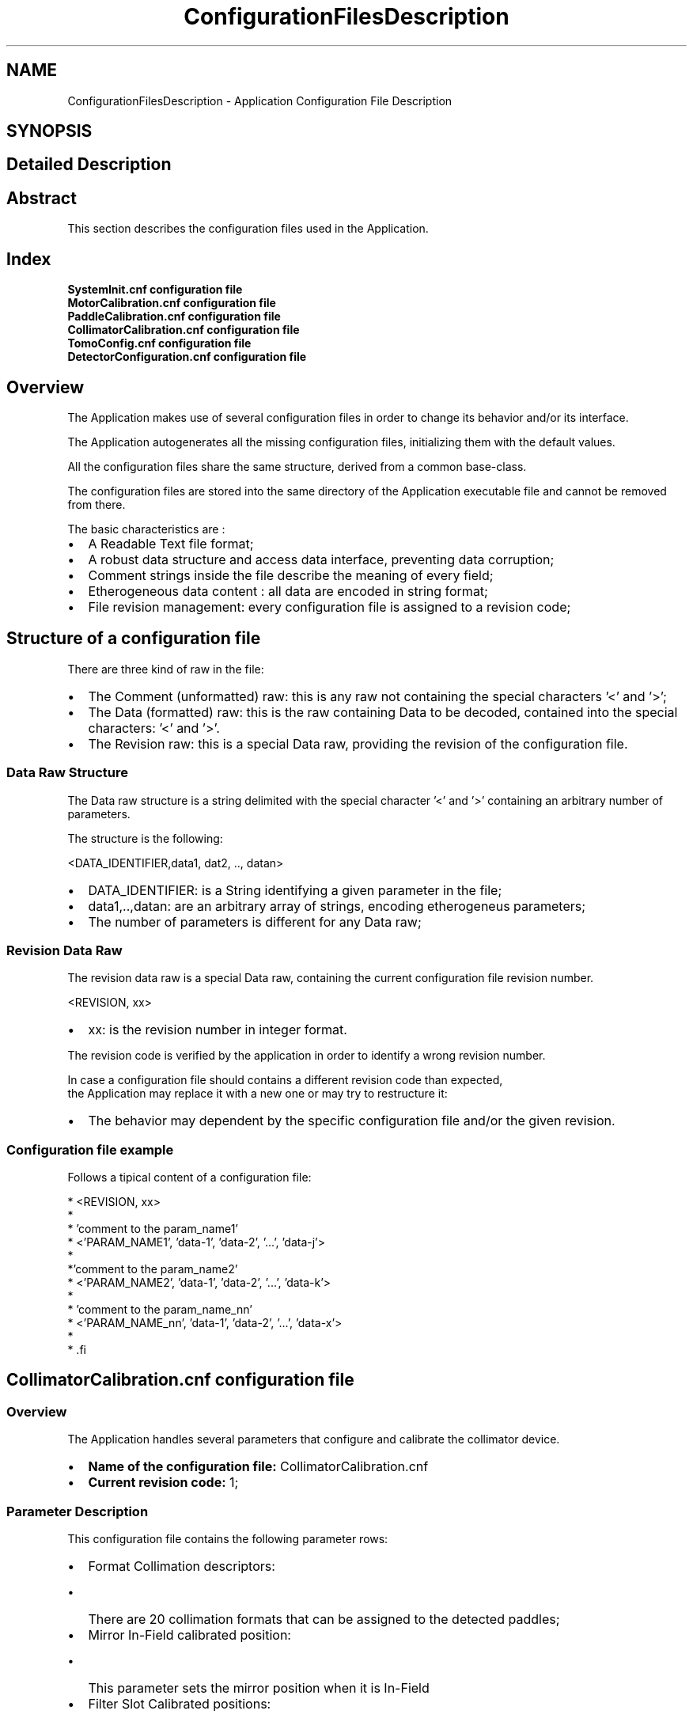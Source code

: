 .TH "ConfigurationFilesDescription" 3 "MCPU" \" -*- nroff -*-
.ad l
.nh
.SH NAME
ConfigurationFilesDescription \- Application Configuration File Description
.SH SYNOPSIS
.br
.PP
.SH "Detailed Description"
.PP 

.SH "Abstract"
.PP
This section describes the configuration files used in the Application\&.
.SH "Index"
.PP
\fBSystemInit\&.cnf configuration file\fP 
.br
 \fBMotorCalibration\&.cnf configuration file\fP 
.br
 \fBPaddleCalibration\&.cnf configuration file\fP 
.br
 \fBCollimatorCalibration\&.cnf configuration file\fP 
.br
 \fBTomoConfig\&.cnf configuration file\fP 
.br
 \fBDetectorConfiguration\&.cnf configuration file\fP 
.br
.SH "Overview"
.PP
The Application makes use of several configuration files in order to change its behavior and/or its interface\&.

.PP
The Application autogenerates all the missing configuration files, initializing them with the default values\&.

.PP
All the configuration files share the same structure, derived from a common base-class\&.

.PP
The configuration files are stored into the same directory of the Application executable file and cannot be removed from there\&.

.PP
The basic characteristics are :

.PP
.IP "\(bu" 2
A Readable Text file format;
.IP "\(bu" 2
A robust data structure and access data interface, preventing data corruption;
.IP "\(bu" 2
Comment strings inside the file describe the meaning of every field;
.IP "\(bu" 2
Etherogeneous data content : all data are encoded in string format;
.IP "\(bu" 2
File revision management: every configuration file is assigned to a revision code;
.PP
.SH "Structure of a configuration file"
.PP
There are three kind of raw in the file:
.IP "\(bu" 2
The Comment (unformatted) raw: this is any raw not containing the special characters '<' and '>';
.IP "\(bu" 2
The Data (formatted) raw: this is the raw containing Data to be decoded, contained into the special characters: '<' and '>'\&.
.IP "\(bu" 2
The Revision raw: this is a special Data raw, providing the revision of the configuration file\&.
.PP
.SS "Data Raw Structure"
The Data raw structure is a string delimited with the special character '<' and '>' containing an arbitrary number of parameters\&.

.PP
The structure is the following:

.PP
<DATA_IDENTIFIER,data1, dat2, \&.\&., datan>
.IP "\(bu" 2
DATA_IDENTIFIER: is a String identifying a given parameter in the file;
.IP "\(bu" 2
data1,\&.\&.,datan: are an arbitrary array of strings, encoding etherogeneus parameters;
.IP "\(bu" 2
The number of parameters is different for any Data raw;
.PP
.SS "Revision Data Raw"
The revision data raw is a special Data raw, containing the current configuration file revision number\&.

.PP
<REVISION, xx>
.br
.IP "\(bu" 2
xx: is the revision number in integer format\&.
.PP

.PP
The revision code is verified by the application in order to identify a wrong revision number\&.

.PP
In case a configuration file should contains a different revision code than expected, 
.br
 the Application may replace it with a new one or may try to restructure it:
.IP "\(bu" 2
The behavior may dependent by the specific configuration file and/or the given revision\&.
.PP
.SS "Configuration file example"
Follows a tipical content of a configuration file:

.PP
.PP
.nf
* <REVISION, xx>
* 
* 'comment to the param_name1'
* <'PARAM_NAME1', 'data-1', 'data-2', '\&.\&.\&.', 'data-j'>
*
*'comment to the param_name2'
* <'PARAM_NAME2', 'data-1', 'data-2', '\&.\&.\&.', 'data-k'>
*
* 'comment to the param_name_nn'
* <'PARAM_NAME_nn', 'data-1', 'data-2', '\&.\&.\&.', 'data-x'>
* 
* .fi
.PP

.PP
.SH "CollimatorCalibration\&.cnf configuration file"
.PP
.SS "Overview"
The Application handles several parameters that configure and calibrate the collimator device\&.

.PP
.IP "\(bu" 2
\fBName of the configuration file:\fP CollimatorCalibration\&.cnf
.IP "\(bu" 2
\fBCurrent revision code:\fP 1;
.PP
.SS "Parameter Description"
This configuration file contains the following parameter rows:
.IP "\(bu" 2
Format Collimation descriptors:
.IP "  \(bu" 4
There are 20 collimation formats that can be assigned to the detected paddles;
.PP

.IP "\(bu" 2
Mirror In-Field calibrated position:
.IP "  \(bu" 4
This parameter sets the mirror position when it is In-Field
.PP

.IP "\(bu" 2
Filter Slot Calibrated positions:
.IP "  \(bu" 4
There are 5 possible selectable filter slot;
.IP "  \(bu" 4
Every slot is assigned to a calibrated position;
.PP

.IP "\(bu" 2
Filter Material assignement:
.IP "  \(bu" 4
There are 6 possible materials that can be selected:
.IP "    \(bu" 6
Ag;
.IP "    \(bu" 6
Rh;
.IP "    \(bu" 6
Al;
.IP "    \(bu" 6
Cu;
.IP "    \(bu" 6
Mo;
.IP "    \(bu" 6
Lead;
.PP

.IP "  \(bu" 4
Every material can be assigned to a given filter slot
.PP

.PP
.SS "Format Collimation Slot 0 Row"
This parameter describes the format collimation slot 0\&.

.PP
< COLLI_STANDARD_FORMAT_0, Front,Back,Left,Right,Trap >

.PP
Param   Type   Default   Range   Descrption    Front   Word   0   -   Position of the front blade    Back   Word   0   -   Position of the back blade    Left   Word   0   -   Position of the left blade    Right   Word   0   -   Position of the right blade    Trap   Word   0   -   Position of the trap blade   

.PP

.br
.SS "Format Collimation Slot 2 Row"
This parameter describes the format collimation slot 2\&.

.PP
< COLLI_STANDARD_FORMAT_2, Front,Back,Left,Right,Trap >

.PP
Param   Type   Default   Range   Descrption    Front   Word   0   -   Position of the front blade    Back   Word   0   -   Position of the back blade    Left   Word   0   -   Position of the left blade    Right   Word   0   -   Position of the right blade    Trap   Word   0   -   Position of the trap blade   

.PP

.br

.PP

.br

.PP

.br

.PP

.br

.PP

.br

.PP

.br

.PP

.br

.PP

.br

.PP

.br

.PP

.br

.PP

.br

.PP

.br

.PP

.br

.PP

.br

.PP

.br

.PP

.br

.PP

.br

.PP

.br
.SS "Filter Slot Calibration Row"
This parameter sets the position of every Filter selectable slot\&.

.PP
< FILTER_POSITION, Slot0,Slot1,Slot2,Slot3,Slot4 >

.PP
Param   Type   Default   Range   Descrption    Slot0   Word   0   -   Position of the slot 0    Slot1   Word   0   -   Position of the slot 1    Slot2   Word   0   -   Position of the slot 2    Slot3   Word   0   -   Position of the slot 3    Slot4   Word   0   -   Position of the slot 4   
.SS "Filter Material Assignement Row"
This parameter sets the slot of a given material\&.

.PP
< FILTER_CONFIG, SlotRh,SlotAg,SlotAl,SlotCu,SlotMo,SlotLd >

.PP
Param   Type   Default   Range   Descrption    SlotRh   Byte   0   -   Filter Slot assigned to Rh    SlotAg   Byte   1   -   Filter Slot assigned to Ag    SlotAl   Byte   2   -   Filter Slot assigned to Al    SlotCu   Byte   3   -   Filter Slot assigned to Cu    SlotMo   Byte   3   -   Filter Slot assigned to Mo    SlotLd   Byte   4   -   Filter Slot assigned to Ld   

.PP
.SH "DetectorConfiguration\&.cnf configuration file"
.PP
.SS "Overview"
The Application handles different Detector types\&.

.PP
Every Detector has its own behavior in term of timing and limitations\&.

.PP
This configuration file sets all the relevant parameters for every Detector handled by the Application\&.

.PP
.IP "\(bu" 2
\fBName of the configuration file:\fP DetecorConfiguration\&.cnf
.IP "\(bu" 2
\fBCurrent revision code:\fP 1;
.PP
.SS "Parameter Description"
This configuration file contains the following parameter rows:
.IP "\(bu" 2
GENERIC Detector Descriptor;
.IP "\(bu" 2
LMAM2V2 Detector descriptor;
.IP "\(bu" 2
FDIV2 Detector descriptor;
.IP "\(bu" 2
DRTECH Detector descriptor;
.IP "\(bu" 2
VAREX Detector descriptor;
.PP
.SS "Generic Detector Descriptor Parameters Row"
This parameter sets the Generic Detector Descriptor parameters\&.

.PP
< GENERIC, PreToPulseTmo,PlsTmo,PreTmo,Tomo1Tmo,Tomo2Tmo,Tomo3Tmo,Tomo4Tmo,Tomo5Tmo,Tomo6Tmo,TomoMaxFps >

.PP
Param   Type   Default   Range   Descrption    PreToPulseTmo   Integer   5000   -   Time in ms from the Pre pulse to the Pulse    PlsTmo   Integer   5000   -   Integration Time in ms of a 2D pulse    PreTmo   Integer   1000   -   Integration Time in ms of a 2D pre-pulse    Tomo1Tmo   Integer   500   -   Integration Time in ms of a Tomo 1 FPS    Tomo2Tmo   Integer   250   -   Integration Time in ms of a Tomo 2 FPS    Tomo3Tmo   Integer   200   -   Integration Time in ms of a Tomo 3 FPS    Tomo4Tmo   Integer   120   -   Integration Time in ms of a Tomo 4 FPS    Tomo5Tmo   Integer   80   -   Integration Time in ms of a Tomo 5 FPS    Tomo6Tmo   Integer   33   -   Integration Time in ms of a Tomo 6 FPS    TomoMaxFps   Integer   4   1:6   Max FPS of the detector   
.SS "LMAM2V2 Detector Descriptor Parameters Row"
This parameter sets the LMAM2V2 Detector Descriptor parameters\&.

.PP
< LMAM2V2, PreToPulseTmo,PlsTmo,PreTmo,Tomo1Tmo,Tomo2Tmo,Tomo3Tmo,Tomo4Tmo,Tomo5Tmo,Tomo6Tmo,TomoMaxFps >

.PP
Param   Type   Default   Range   Descrption    PreToPulseTmo   Integer   5000   -   Time in ms from the Pre pulse to the Pulse    PlsTmo   Integer   5000   -   Integration Time in ms of a 2D pulse    PreTmo   Integer   1000   -   Integration Time in ms of a 2D pre-pulse    Tomo1Tmo   Integer   500   -   Integration Time in ms of a Tomo 1 FPS    Tomo2Tmo   Integer   250   -   Integration Time in ms of a Tomo 2 FPS    Tomo3Tmo   Integer   200   -   Integration Time in ms of a Tomo 3 FPS    Tomo4Tmo   Integer   120   -   Integration Time in ms of a Tomo 4 FPS    Tomo5Tmo   Integer   80   -   Integration Time in ms of a Tomo 5 FPS    Tomo6Tmo   Integer   33   -   Integration Time in ms of a Tomo 6 FPS    TomoMaxFps   Integer   4   1:6   Max FPS of the detector   
.SS "FDIV2 Detector Descriptor Parameters Row"
This parameter sets the FDIV2 Detector Descriptor parameters\&.

.PP
< FDIV2, PreToPulseTmo,PlsTmo,PreTmo,Tomo1Tmo,Tomo2Tmo,Tomo3Tmo,Tomo4Tmo,Tomo5Tmo,Tomo6Tmo,TomoMaxFps >

.PP
Param   Type   Default   Range   Descrption    PreToPulseTmo   Integer   5000   -   Time in ms from the Pre pulse to the Pulse    PlsTmo   Integer   5000   -   Integration Time in ms of a 2D pulse    PreTmo   Integer   1000   -   Integration Time in ms of a 2D pre-pulse    Tomo1Tmo   Integer   500   -   Integration Time in ms of a Tomo 1 FPS    Tomo2Tmo   Integer   250   -   Integration Time in ms of a Tomo 2 FPS    Tomo3Tmo   Integer   200   -   Integration Time in ms of a Tomo 3 FPS    Tomo4Tmo   Integer   120   -   Integration Time in ms of a Tomo 4 FPS    Tomo5Tmo   Integer   80   -   Integration Time in ms of a Tomo 5 FPS    Tomo6Tmo   Integer   33   -   Integration Time in ms of a Tomo 6 FPS    TomoMaxFps   Integer   4   1:6   Max FPS of the detector   
.SS "VAREX Detector Descriptor Parameters Row"
This parameter sets the VAREX Detector Descriptor parameters\&.

.PP
< VAREX, PreToPulseTmo,PlsTmo,PreTmo,Tomo1Tmo,Tomo2Tmo,Tomo3Tmo,Tomo4Tmo,Tomo5Tmo,Tomo6Tmo,TomoMaxFps >

.PP
Param   Type   Default   Range   Descrption    PreToPulseTmo   Integer   5000   -   Time in ms from the Pre pulse to the Pulse    PlsTmo   Integer   5000   -   Integration Time in ms of a 2D pulse    PreTmo   Integer   1000   -   Integration Time in ms of a 2D pre-pulse    Tomo1Tmo   Integer   500   -   Integration Time in ms of a Tomo 1 FPS    Tomo2Tmo   Integer   250   -   Integration Time in ms of a Tomo 2 FPS    Tomo3Tmo   Integer   200   -   Integration Time in ms of a Tomo 3 FPS    Tomo4Tmo   Integer   120   -   Integration Time in ms of a Tomo 4 FPS    Tomo5Tmo   Integer   80   -   Integration Time in ms of a Tomo 5 FPS    Tomo6Tmo   Integer   33   -   Integration Time in ms of a Tomo 6 FPS    TomoMaxFps   Integer   4   1:6   Max FPS of the detector   
.SS "DRTECH Detector Descriptor Parameters Row"
This parameter sets the DRTECH Detector Descriptor parameters\&.

.PP
< DRTECH, PreToPulseTmo,PlsTmo,PreTmo,Tomo1Tmo,Tomo2Tmo,Tomo3Tmo,Tomo4Tmo,Tomo5Tmo,Tomo6Tmo,TomoMaxFps >

.PP
Param   Type   Default   Range   Descrption    PreToPulseTmo   Integer   5000   -   Time in ms from the Pre pulse to the Pulse    PlsTmo   Integer   5000   -   Integration Time in ms of a 2D pulse    PreTmo   Integer   1000   -   Integration Time in ms of a 2D pre-pulse    Tomo1Tmo   Integer   500   -   Integration Time in ms of a Tomo 1 FPS    Tomo2Tmo   Integer   250   -   Integration Time in ms of a Tomo 2 FPS    Tomo3Tmo   Integer   200   -   Integration Time in ms of a Tomo 3 FPS    Tomo4Tmo   Integer   120   -   Integration Time in ms of a Tomo 4 FPS    Tomo5Tmo   Integer   80   -   Integration Time in ms of a Tomo 5 FPS    Tomo6Tmo   Integer   33   -   Integration Time in ms of a Tomo 6 FPS    TomoMaxFps   Integer   4   1:6   Max FPS of the detector   

.PP
.SH "MotorCalibration\&.cnf configuration file"
.PP
.SS "Overview"
This configuration file handles the parameters tuning the motorization behaviors\&.

.PP
.IP "\(bu" 2
\fBName of the configuration file:\fP MotorCalibration\&.cnf
.IP "\(bu" 2
\fBCurrent revision code:\fP 1;
.PP
.SS "Parameter Description"
This configuration file contains the following parameters:
.IP "\(bu" 2
Obstacle Parameters: setting of the sensitivity of the obstacle detection board (pcb326)
.IP "\(bu" 2
Body Motor Parameters: the parameters controlling the Body motor activation;
.IP "\(bu" 2
Arm Motor Parameters: the parameters controlling the C-ARM motor activation;
.IP "\(bu" 2
Vertical Motor Parameters: the parameters controlling the Vertical motor activation;
.IP "\(bu" 2
Tilt Motor Parameters: the parameters controlling the Tilt motor activation;
.IP "\(bu" 2
Slide Motor Parameters: the parameters controlling the Slide motor activation;
.PP
.SS "Obstacle Parameters Row"
This parameter row set the behavior of the Obstacle Detection board, \fBPCB326\fP\&.

.PP
< OBSTACLE_CALIBRATION, Gain, Sensitivity, RecalibrationTime, EnableMask, Th1, Th2, Th3, Th4,Th5,Th6,Th7,Th8 >

.PP
Param   Type   Default   Range   Descrption    Gain   Byte   0   0:3   This is the master Gain: 0 = minimum sensitivity    Sensitivity   Byte   3   0:7   This is the sensor's gain: 0 = max sensitivity    RecalibrationTime   Byte   0   0:15   This is the recalibration time: 0 = frequent recalibration    EnableMask   Byte   0x3   0:0xFF   This is a bit-field where every bit enables/disables a sensor input channel of the pcb326    Th1   Byte   64   1:127   This is the detection threshold of sensor channel-1: 1 = most sensitive    Th2   Byte   64   1:127   This is the detection threshold of sensor channel-2: 1 = most sensitive    \&.\&.   \&.\&.   \&.\&.   \&.\&.   \&.\&.    Th8   Byte   64   1:127   This is the detection threshold of sensor channel-8: 1 = most sensitive   
.SS "Body Motor Parameters Row"
This parameter row set the behavior of the Body motor activation\&.

.PP
< BODY_CALIBRATION, ExternalSensorCalibration, CurrentPosition, AutoSpeed, AutoAcc, AutoDec,ManualSpeed, ManualAcc, ManualDec,ZeroSettingSpeed,ZeroSettingAcc,>

.PP
Param   Type   Default   Range   Descrption    ExternalSensorCalibration   Variant   'UNDEF'   'INTERNAL'/'UNDEF'/32-bit   See table below    CurrentPosition   32 bit Integer   'UNDEF'   0:0xFFFFFFFF   This is the last motor valid position in 0\&.1 degree/units    AutoSpeed   16 bit Integer   50   0:0xFFFF   Speed in 0\&.1 degree / seconds of the motor rotation when in auto mode    AutoAcc   16 bit Integer   20   0:0xFFFF   Aceleration in 0\&.1 degree / seconds^2 of the motor rotation when in auto mode    AutoDec   16 bit Integer   20   0:0xFFFF   Deceleration in 0\&.1 degree / seconds^2 of the motor rotation when in auto mode    ManualSpeed   16 bit Integer   50   0:0xFFFF   Speed in 0\&.1 degree / seconds of the motor rotation when in manual mode    ManaulAcc   16 bit Integer   20   0:0xFFFF   Aceleration in 0\&.1 degree / seconds^2 of the motor rotation when in manual mode    ManualDec   16 bit Integer   100   0:0xFFFF   Deceleration in 0\&.1 degree / seconds^2 of the motor rotation when in manual mode    ZeroSettingSpeed   16 bit Integer   50   0:0xFFFF   Speed in 0\&.1 degree / seconds of the motor rotation when in zero setting mode    ZeroSettingAcc   16 bit Integer   10   0:0xFFFF   Aceleration in 0\&.1 degree / seconds^2 of the motor rotation when in zero setting mode   

.PP
ExternalSensorCalibration:
.IP "\(bu" 2
'INTERNAL': the current position is determined by the incremental encoder internal of the motor\&. The current position value is stored into the CurrentPosition field after every activation\&.
.IP "\(bu" 2
'UNDEF': the position is determined by an external 10 bit potentiometer connected with the motor that is not yet initialized\&.
.IP "\(bu" 2
10 bit Integer value: this is the sensor value when the motor is in the mechanical zero position\&.
.PP
.SS "Arm Motor Parameters Row"
This parameter row set the behavior of the Arm motor activation\&.

.PP
< ARM_CALIBRATION, ExternalSensorCalibration, CurrentPosition, AutoSpeed, AutoAcc, AutoDec,ManualSpeed, ManualAcc, ManualDec,ZeroSettingSpeed,ZeroSettingAcc,>

.PP
Param   Type   Default   Range   Descrption    ExternalSensorCalibration   Variant   'INTERNAL'   'INTERNAL'/'UNDEF'/32-bit   See table below    CurrentPosition   32 bit Integer   'UNDEF'   0:0xFFFFFFFF   This is the last motor valid position in 0\&.01 degree/units    AutoSpeed   16 bit Integer   1000   0:0xFFFF   Speed in 0\&.01 degree / seconds of the motor rotation when in auto mode    AutoAcc   16 bit Integer   500   0:0xFFFF   Aceleration in 0\&.01 degree / seconds^2 of the motor rotation when in auto mode    AutoDec   16 bit Integer   500   0:0xFFFF   Deceleration in 0\&.01 degree / seconds^2 of the motor rotation when in auto mode    ManualSpeed   16 bit Integer   500   0:0xFFFF   Speed in 0\&.01 degree / seconds of the motor rotation when in manual mode    ManaulAcc   16 bit Integer   300   0:0xFFFF   Aceleration in 0\&.01 degree / seconds^2 of the motor rotation when in manual mode    ManualDec   16 bit Integer   300   0:0xFFFF   Deceleration in 0\&.01 degree / seconds^2 of the motor rotation when in manual mode    ZeroSettingSpeed   16 bit Integer   500   0:0xFFFF   Speed in 0\&.01 degree / seconds of the motor rotation when in zero setting mode    ZeroSettingAcc   16 bit Integer   100   0:0xFFFF   Aceleration in 0\&.01 degree / seconds^2 of the motor rotation when in zero setting mode   

.PP
ExternalSensorCalibration:
.IP "\(bu" 2
'INTERNAL': the current position is determined by the incremental encoder internal of the motor\&. The current position value is stored into the CurrentPosition field after every activation\&.
.IP "\(bu" 2
'UNDEF': the position is determined by an external 10 bit potentiometer connected with the motor that is not yet initialized\&.
.IP "\(bu" 2
10 bit Integer value: this is the sensor value when the motor is in the mechanical zero position\&.
.PP
.SS "Vertical Motor Parameters Row"
This parameter row set the behavior of the Vertical motor activation\&.

.PP
< VERTICAL_CALIBRATION, ExternalSensorCalibration, CurrentPosition, AutoSpeed, AutoAcc, AutoDec,ManualSpeed, ManualAcc, ManualDec,ZeroSettingSpeed,ZeroSettingAcc,>

.PP
Param   Type   Default   Range   Descrption    ExternalSensorCalibration   Variant   'INTERNAL'   'INTERNAL'/'UNDEF'/32-bit   See table below    CurrentPosition   32 bit Integer   'UNDEF'   0:0xFFFFFFFF   This is the last motor valid position in 1 mm / units    AutoSpeed   16 bit Integer   30   0:0xFFFF   Speed in 1 mm / seconds of the motor rotation when in auto mode    AutoAcc   16 bit Integer   20   0:0xFFFF   Aceleration in 1 mm / seconds^2 of the motor rotation when in auto mode    AutoDec   16 bit Integer   10   0:0xFFFF   Deceleration in 1 mm / seconds^2 of the motor rotation when in auto mode    ManualSpeed   16 bit Integer   30   0:0xFFFF   Speed in 1 mm / seconds of the motor rotation when in manual mode    ManaulAcc   16 bit Integer   20   0:0xFFFF   Aceleration in 1 mm / seconds^2 of the motor rotation when in manual mode    ManualDec   16 bit Integer   60   0:0xFFFF   Deceleration in 1 mm / seconds^2 of the motor rotation when in manual mode    ZeroSettingSpeed   16 bit Integer   20   0:0xFFFF   Speed in 1 mm / seconds of the motor rotation when in zero setting mode    ZeroSettingAcc   16 bit Integer   10   0:0xFFFF   Aceleration in 1 mm / seconds^2 of the motor rotation when in zero setting mode   

.PP
ExternalSensorCalibration:
.IP "\(bu" 2
'INTERNAL': the current position is determined by the incremental encoder internal of the motor\&. The current position value is stored into the CurrentPosition field after every activation\&.
.IP "\(bu" 2
'UNDEF': the position is determined by an external 10 bit potentiometer connected with the motor that is not yet initialized\&.
.IP "\(bu" 2
10 bit Integer value: this is the sensor value when the motor is in the mechanical zero position\&.
.PP
.SS "Tilt Motor Parameters Row"
This parameter row set the behavior of the Tilt motor activation\&. 
.PP
.nf
 NOTE: the motor setting during a Tomo scan is assigned in a different way 

.fi
.PP
 see the \fBTomoConfig\&.cnf configuration file\fP file description\&.

.PP
< TILT_CALIBRATION, ExternalSensorCalibration, CurrentPosition, AutoSpeed, AutoAcc, AutoDec,ManualSpeed, ManualAcc, ManualDec,ZeroSettingSpeed,ZeroSettingAcc,>

.PP
Param   Type   Default   Range   Descrption    ExternalSensorCalibration   Variant   'INTERNAL'   'INTERNAL'/'UNDEF'/32-bit   See table below    CurrentPosition   32 bit Integer   'UNDEF'   0:0xFFFFFFFF   This is the last motor valid position in 0\&.01 degree/units    AutoSpeed   16 bit Integer   400   0:0xFFFF   Speed in 0\&.01 degree / seconds of the motor rotation when in auto mode    AutoAcc   16 bit Integer   400   0:0xFFFF   Aceleration in 0\&.01 degree / seconds^2 of the motor rotation when in auto mode    AutoDec   16 bit Integer   400   0:0xFFFF   Deceleration in 0\&.01 degree / seconds^2 of the motor rotation when in auto mode    ManualSpeed   16 bit Integer   100   0:0xFFFF   Speed in 0\&.01 degree / seconds of the motor rotation when in manual mode    ManaulAcc   16 bit Integer   100   0:0xFFFF   Aceleration in 0\&.01 degree / seconds^2 of the motor rotation when in manual mode    ManualDec   16 bit Integer   200   0:0xFFFF   Deceleration in 0\&.01 degree / seconds^2 of the motor rotation when in manual mode    ZeroSettingSpeed   16 bit Integer   200   0:0xFFFF   Speed in 0\&.01 degree / seconds of the motor rotation when in zero setting mode    ZeroSettingAcc   16 bit Integer   100   0:0xFFFF   Aceleration in 0\&.01 degree / seconds^2 of the motor rotation when in zero setting mode   

.PP
ExternalSensorCalibration:
.IP "\(bu" 2
'INTERNAL': the current position is determined by the incremental encoder internal of the motor\&. The current position value is stored into the CurrentPosition field after every activation\&.
.IP "\(bu" 2
'UNDEF': the position is determined by an external 10 bit potentiometer connected with the motor that is not yet initialized\&.
.IP "\(bu" 2
10 bit Integer value: this is the sensor value when the motor is in the mechanical zero position\&.
.PP
.SS "Slide Motor Parameters Row"
This parameter row set the behavior of the Slide motor activation\&.

.PP
< SLIDE_CALIBRATION, ExternalSensorCalibration, CurrentPosition, AutoSpeed, AutoAcc, AutoDec,ManualSpeed, ManualAcc, ManualDec,ZeroSettingSpeed,ZeroSettingAcc,>

.PP
Param   Type   Default   Range   Descrption    ExternalSensorCalibration   Variant   'INTERNAL'   'INTERNAL'/'UNDEF'/32-bit   See table below    CurrentPosition   32 bit Integer   'UNDEF'   0:0xFFFFFFFF   This is the last motor valid position in 0\&.01 degree/units    AutoSpeed   16 bit Integer   400   0:0xFFFF   Speed in 0\&.01 degree / seconds of the motor rotation when in auto mode    AutoAcc   16 bit Integer   400   0:0xFFFF   Aceleration in 0\&.01 degree / seconds^2 of the motor rotation when in auto mode    AutoDec   16 bit Integer   400   0:0xFFFF   Deceleration in 0\&.01 degree / seconds^2 of the motor rotation when in auto mode    ManualSpeed   16 bit Integer   400   0:0xFFFF   Speed in 0\&.01 degree / seconds of the motor rotation when in manual mode    ManaulAcc   16 bit Integer   400   0:0xFFFF   Aceleration in 0\&.01 degree / seconds^2 of the motor rotation when in manual mode    ManualDec   16 bit Integer   400   0:0xFFFF   Deceleration in 0\&.01 degree / seconds^2 of the motor rotation when in manual mode    ZeroSettingSpeed   16 bit Integer   100   0:0xFFFF   Speed in 0\&.01 degree / seconds of the motor rotation when in zero setting mode    ZeroSettingAcc   16 bit Integer   100   0:0xFFFF   Aceleration in 0\&.01 degree / seconds^2 of the motor rotation when in zero setting mode   

.PP
ExternalSensorCalibration:
.IP "\(bu" 2
'INTERNAL': the current position is determined by the incremental encoder internal of the motor\&. The current position value is stored into the CurrentPosition field after every activation\&.
.IP "\(bu" 2
'UNDEF': the position is determined by an external 10 bit potentiometer connected with the motor that is not yet initialized\&.
.IP "\(bu" 2
10 bit Integer value: this is the sensor value when the motor is in the mechanical zero position\&.
.PP

.PP
.SH "PaddleCalibration\&.cnf configuration file"
.PP
.SS "Overview"
The Application handles several parameters that configure and calibrate the compressor device\&.

.PP
.IP "\(bu" 2
\fBName of the configuration file:\fP PaddleCalibration\&.cnf
.IP "\(bu" 2
\fBCurrent revision code:\fP 1;
.PP
.SS "Parameter Description"
This configuration file contains the following parameter rows:
.IP "\(bu" 2
Compressor Parameters: sets the compressor related parameters;
.IP "\(bu" 2
PROSTHESIS Paddle descriptor;
.IP "\(bu" 2
BIOP2D Paddle descriptor;
.IP "\(bu" 2
BIOP3D Paddle descriptor;
.IP "\(bu" 2
TOMO Paddle descriptor;
.IP "\(bu" 2
24x30-CONTACT Paddle descriptor;
.IP "\(bu" 2
18x24_C_CONTACT Paddle descriptor;
.IP "\(bu" 2
18x24_L_CONTACT Paddle descriptor;
.IP "\(bu" 2
10x24_CONTACT Paddle descriptor;
.IP "\(bu" 2
9x9_MAG Paddle descriptor;
.IP "\(bu" 2
9x21_MAG Paddle descriptor;
.IP "\(bu" 2
D75_MAG Paddle descriptor;
.PP
.SS "Compressor Calibration Parameters Row"
This parameter sets the Compressor calibration parameters\&.

.PP
< COMPRESSOR_DEVICE, PosCalib,ForceCalib,HolderOffset,HolderK,HolderMaxPos,HolderMinPos,TargetForce,MaxForce >

.PP
Param   Type   Default   Range   Descrption    PosCalib   Byte   0   0:1   Position calibration status: 1=Calibrated, 0 = Not Calibrated    ForceCalib   Byte   0   0:1   Force calibration status: 1=Calibrated, 0 = Not Calibrated    HolderOffset   Word   0   -   Holder Calibration Offset    HolderK   Word   100   -   Percent of linear correction    HolderMaxPos   Word   300   -   Maximum holder position in mm    HolderMinPos   Word   0   -   Minimum holder position in mm    TargetForce   Word   150   -   Current Automatic Target compression in N    MaxForce   Word   200   70:200   Maximum Autmatic Compression Force in N   
.SS "Prosthesis Paddle Descriptor Parameters Row"
This parameter sets the Prosthesis parameters\&.

.PP
< PADDLE_PROSTHESIS, CollimationFormat,CompressionOffset,Weight,IdentificationId>

.PP
Param   Type   Default   Range   Descrption    CollimationFormat   String   '1'   Collimator Format Range   Sets the assigned collimator format    CompressionOffset   Word   120   -   Offset of the paddle plane respect of the Holder position in mm    Weight   Word   10   -   Paddle Weight in N    IdentificationId   Word   1   -   Identifier Code   
.PP
.nf
NOTE: The collimation format 0 is reserved for the OPEN collimation

.fi
.PP
.SS "BIOP_2D Paddle Descriptor Parameters Row"
This parameter sets the BIOP_2D parameters\&.

.PP
< PADDLE_BIOP2D, CollimationFormat,CompressionOffset,Weight,IdentificationId>

.PP
Param   Type   Default   Range   Descrption    CollimationFormat   String   '2'   Collimator Format Range   Sets the assigned collimator format    CompressionOffset   Word   120   -   Offset of the paddle plane respect of the Holder position in mm    Weight   Word   10   -   Paddle Weight in N    IdentificationId   Word   2   -   Identifier Code   
.PP
.nf
NOTE: The collimation format 0 is reserved for the OPEN collimation

.fi
.PP
.SS "BIOP_3D Paddle Descriptor Parameters Row"
This parameter sets the BIOP_3D parameters\&.

.PP
< PADDLE_BIOP3D, CollimationFormat,CompressionOffset,Weight,IdentificationId>

.PP
Param   Type   Default   Range   Descrption    CollimationFormat   String   '3'   Collimator Format Range   Sets the assigned collimator format    CompressionOffset   Word   120   -   Offset of the paddle plane respect of the Holder position in mm    Weight   Word   10   -   Paddle Weight in N    IdentificationId   Word   3   -   Identifier Code   
.PP
.nf
NOTE: The collimation format 0 is reserved for the OPEN collimation

.fi
.PP
.SS "TOMO Paddle Descriptor Parameters Row"
This parameter sets the TOMO parameters\&.

.PP
< PADDLE_TOMO, CollimationFormat,CompressionOffset,Weight,IdentificationId>

.PP
Param   Type   Default   Range   Descrption    CollimationFormat   String   '4'   Collimator Format Range   Sets the assigned collimator format    CompressionOffset   Word   120   -   Offset of the paddle plane respect of the Holder position in mm    Weight   Word   10   -   Paddle Weight in N    IdentificationId   Word   4   -   Identifier Code   
.PP
.nf
NOTE: The collimation format 0 is reserved for the OPEN collimation

.fi
.PP
.SS "24x30_CONTACT Paddle Descriptor Parameters Row"
This parameter sets the 24x30_CONTACT parameters\&.

.PP
< PADDLE_24x30_CONTACT, CollimationFormat,CompressionOffset,Weight,IdentificationId>

.PP
Param   Type   Default   Range   Descrption    CollimationFormat   String   '5'   Collimator Format Range   Sets the assigned collimator format    CompressionOffset   Word   120   -   Offset of the paddle plane respect of the Holder position in mm    Weight   Word   10   -   Paddle Weight in N    IdentificationId   Word   5   -   Identifier Code   
.PP
.nf
NOTE: The collimation format 0 is reserved for the OPEN collimation

.fi
.PP
.SS "18x24_C_CONTACT Paddle Descriptor Parameters Row"
This parameter sets the 18x24_C_CONTACT parameters\&.

.PP
< PADDLE_18x24_C_CONTACT, CollimationFormat,CompressionOffset,Weight,IdentificationId>

.PP
Param   Type   Default   Range   Descrption    CollimationFormat   String   '6'   Collimator Format Range   Sets the assigned collimator format    CompressionOffset   Word   120   -   Offset of the paddle plane respect of the Holder position in mm    Weight   Word   10   -   Paddle Weight in N    IdentificationId   Word   6   -   Identifier Code   
.PP
.nf
NOTE: The collimation format 0 is reserved for the OPEN collimation

.fi
.PP
.SS "18x24_L_CONTACT Paddle Descriptor Parameters Row"
This parameter sets the 18x24_L_CONTACT parameters\&.

.PP
< PADDLE_18x24_L_CONTACT, CollimationFormat,CompressionOffset,Weight,IdentificationId>

.PP
Param   Type   Default   Range   Descrption    CollimationFormat   String   '7'   Collimator Format Range   Sets the assigned collimator format    CompressionOffset   Word   120   -   Offset of the paddle plane respect of the Holder position in mm    Weight   Word   10   -   Paddle Weight in N    IdentificationId   Word   7   -   Identifier Code   
.PP
.nf
NOTE: The collimation format 0 is reserved for the OPEN collimation

.fi
.PP
.SS "18x24_R_CONTACT Paddle Descriptor Parameters Row"
This parameter sets the 18x24_R_CONTACT parameters\&.

.PP
< PADDLE_18x24_R_CONTACT, CollimationFormat,CompressionOffset,Weight,IdentificationId>

.PP
Param   Type   Default   Range   Descrption    CollimationFormat   String   '8'   Collimator Format Range   Sets the assigned collimator format    CompressionOffset   Word   120   -   Offset of the paddle plane respect of the Holder position in mm    Weight   Word   10   -   Paddle Weight in N    IdentificationId   Word   8   -   Identifier Code   
.PP
.nf
NOTE: The collimation format 0 is reserved for the OPEN collimation

.fi
.PP
.SS "10x24_CONTACT Paddle Descriptor Parameters Row"
This parameter sets the 10x24_CONTACT parameters\&.

.PP
< PADDLE_10x24_CONTACT, CollimationFormat,CompressionOffset,Weight,IdentificationId>

.PP
Param   Type   Default   Range   Descrption    CollimationFormat   String   '9'   Collimator Format Range   Sets the assigned collimator format    CompressionOffset   Word   120   -   Offset of the paddle plane respect of the Holder position in mm    Weight   Word   10   -   Paddle Weight in N    IdentificationId   Word   9   -   Identifier Code   
.PP
.nf
NOTE: The collimation format 0 is reserved for the OPEN collimation

.fi
.PP
.SS "9x9_MAG Paddle Descriptor Parameters Row"
This parameter sets the 9x9_MAG parameters\&.

.PP
< PADDLE_9x9_MAG, CollimationFormat,CompressionOffset,Weight,IdentificationId>

.PP
Param   Type   Default   Range   Descrption    CollimationFormat   String   '10'   Collimator Format Range   Sets the assigned collimator format    CompressionOffset   Word   0   -   Offset of the paddle plane respect of the Holder position in mm    Weight   Word   10   -   Paddle Weight in N    IdentificationId   Word   10   -   Identifier Code   
.PP
.nf
NOTE: The collimation format 0 is reserved for the OPEN collimation

.fi
.PP
.SS "9x21_MAG Paddle Descriptor Parameters Row"
This parameter sets the 9x21_MAG parameters\&.

.PP
< PADDLE_9x21_MAG, CollimationFormat,CompressionOffset,Weight,IdentificationId>

.PP
Param   Type   Default   Range   Descrption    CollimationFormat   String   '11'   Collimator Format Range   Sets the assigned collimator format    CompressionOffset   Word   0   -   Offset of the paddle plane respect of the Holder position in mm    Weight   Word   10   -   Paddle Weight in N    IdentificationId   Word   11   -   Identifier Code   
.PP
.nf
NOTE: The collimation format 0 is reserved for the OPEN collimation

.fi
.PP
.SS "D75_MAG Paddle Descriptor Parameters Row"
This parameter sets the D75_MAG parameters\&.

.PP
< PADDLE_D75_MAG, CollimationFormat,CompressionOffset,Weight,IdentificationId>

.PP
Param   Type   Default   Range   Descrption    CollimationFormat   String   '12'   Collimator Format Range   Sets the assigned collimator format    CompressionOffset   Word   0   -   Offset of the paddle plane respect of the Holder position in mm    Weight   Word   10   -   Paddle Weight in N    IdentificationId   Word   12   -   Identifier Code   
.PP
.nf
NOTE: The collimation format 0 is reserved for the OPEN collimation

.fi
.PP

.PP
.SH "SystemInit\&.cnf configuration file"
.PP
.SS "Overview"
This configuration file initializes the Application and its communication interaces\&.

.PP
.IP "\(bu" 2
\fBName of the configuration file:\fP SystemInit\&.cnf
.IP "\(bu" 2
\fBCurrent revision code:\fP 1;
.PP
.SS "Parameter Description"
This configuration file contains the following parameter rows:
.IP "\(bu" 2
Application Running Mode: sets the application run mode as Normal, Demo, Simulated modes;
.IP "\(bu" 2
Simulated Mode Definition: sets the modulee behavior when in simulated mode;
.IP "\(bu" 2
Installation name: set the name of the target installaion;
.IP "\(bu" 2
Package revision: sets the required revision of the \fBGantry\fP devices;
.IP "\(bu" 2
AWS connection parameters: sets the IP address and port number for the AWS connection;
.IP "\(bu" 2
Application Log parameters: defines the parameters for the Application log file generation;
.IP "\(bu" 2
Application Debug parameters: defines the parameters for the Application Debug tool;
.PP
.SS "Application Running Mode Parameters Row"
This parameter sets the Application Running Mode\&.

.PP
< RUNNING_MODE, Mode >

.PP
Param   Type   Default   Range   Descrption    Mode   String   'NORMAL'   'NORMAL'/'DEMO'/'SYM'   Application Running Mode   

.PP
.IP "\(bu" 2
'NORMAL': the application runs normally with all the real peripherals connected and with all the Operating rules;
.IP "\(bu" 2
'DEMO': the application runs in demo mode with a subset of the peripheral connected and with a reduced operating rules;
.IP "\(bu" 2
'SYM': the application runs in simulation mode\&.
.PP

.PP
When the Application runs in Simulation mode, it tries to connect with the McpuSym\&.exe application\&. The simulated peripheral (see the Simulated Mode Definition parameter) are then simulated by McpuSym\&.exe 
.br
and all the communication to those peripherals are redirect to the Simulator\&. 
.PP
.nf
NOTE: When in Simulation mode, the Operating rules applies\&. 

.fi
.PP
.SS "Simulation Mode Parameters Row"
This parameter sets the Simulator behavior\&.

.PP
< SYM_MODE, EthIp,EthPort,SymCan,SymGenerator,SymTilt,SymArm,SymBody,SymVertical,SymSlide,SymPcb301,SymPcb302,SymPcb303,SymPcb304,SymPcb325,SymPcb326 >

.PP
Param   Type   Default   Range   Descrption    EthIp   Ip4 Address   '127\&.0\&.0\&.1'   Ip Address Range   IP Address of the Simulator process    EthPort   16 Bit Integer   20000   Port Range   IP Port of the Simulator process    SymCan   Byte   0   1/0   Can Module: 1= normal mode, 0 = simulated mode    SymGenerator   Byte   0   1/0   \fBGenerator\fP Module: 1= normal mode, 0 = simulated mode    SymTilt   Byte   0   1/0   Tilt Module: 1= normal mode, 0 = simulated mode    SymArm   Byte   0   1/0   Arm Module: 1= normal mode, 0 = simulated mode    SymBody   Byte   0   1/0   Body Module: 1= normal mode, 0 = simulated mode    SymVertical   Byte   0   1/0   Vertical Module: 1= normal mode, 0 = simulated mode    SymSlide   Byte   0   1/0   Slide Module: 1= normal mode, 0 = simulated mode    SymPcb301   Byte   0   1/0   \fBPCB301\fP Module: 1= normal mode, 0 = simulated mode    SymPcb302   Byte   0   1/0   \fBPCB302\fP Module: 1= normal mode, 0 = simulated mode    SymPcb303   Byte   0   1/0   \fBPCB303\fP Module: 1= normal mode, 0 = simulated mode    SymPcb304   Byte   0   1/0   \fBPCB304\fP Module: 1= normal mode, 0 = simulated mode    SymPcb325   Byte   0   1/0   \fBPCB325\fP Module: 1= normal mode, 0 = simulated mode    SymPcb326   Byte   0   1/0   \fBPCB326\fP Module: 1= normal mode, 0 = simulated mode   
.SS "Installation Name Parameters Row"
This parameter sets the Installation Name string\&.

.PP
< INSTALL_NAME, Name >

.PP
Param   Type   Default   Range   Descrption    Name   String   'FACTORY INSTALLATION'   -   Name of the Installation   

.PP
The Installation name is displayed in the Top of the \fBGantry\fP displays\&. 
.br
.SS "Package Revision Check List Parameters Row"
This parameter sets the required revisions of all the modules connected with the \fBGantry\fP\&.

.PP
< PACKAGE, Id, RevPcb301, RevPcb302, RevPcb303, RevPcb304, RevPcb315, RevPcb326, RevCan, RevGen >

.PP
Param   Type   Default   Range   Descrption    Id   String   "1\&.02   -   Package Identifier Code    RevPcb301   String   '0\&.1'   -   \fBPCB301\fP Firmware revision: Maj\&.Min    RevPcb302   String   '0\&.1'   -   \fBPCB302\fP Firmware revision: Maj\&.Min    RevPcb303   String   '0\&.1'   -   \fBPCB303\fP Firmware revision: Maj\&.Min    RevPcb304   String   '0\&.1'   -   \fBPCB304\fP Firmware revision: Maj\&.Min    RevPcb325   String   '0\&.1'   -   \fBPCB325\fP Firmware revision: Maj\&.Min    RevPcb326   String   '0\&.1'   -   \fBPCB326\fP Firmware revision: Maj\&.Min    RevCan   String   '0\&.1'   -   Can Device Firmware revision: Maj\&.Min    RevGen   String   '0\&.1'   -   \fBGenerator\fP Device Firmware revision: Maj\&.Min   
.SS "AWS Interface Parameters Row"
This parameter sets the AWS Interface connection parameters\&.

.PP
< AWS_CONNECTION, EthIp, EthCommandPort, EthEventPort >

.PP
Param   Type   Default   Range   Descrption    EthIp   Ip4 Address   '127\&.0\&.0\&.1'   Ip Address Range   IP Address of the AWS server socket    EthCommandPort   16 Bit Integer   10000   Port Range   IP Port of the Command Server Socket    EthEventPort   16 Bit Integer   10001   Port Range   IP Port of the Event Server Socket   
.SS "Application Logger Parameters Row"
This parameter sets the Application Logger parameters\&.

.PP
< LOG_DIRECTORY, Directory, EnableLog>

.PP
Param   Type   Default   Range   Descrption    Directory   String   '\\\\GANTRY_LOGS'   -   Directory where the Log files are generated (if enabled)    EnableLog   String   'ON'   'ON'/'OFF'   Enables (ON) or Disables (OFF) The log file generation   
.SS "Application Debugger Parameters Row"
This parameter sets the Debugger parameters\&.

.PP
< DEBUG, DbgEna, EthIp, EthPort>

.PP
Param   Type   Default   Range   Descrption    DbgEna   String   'OFF'   'ON'/'OFF'   Enables (ON) or Disables (OFF) The Debugger tool    EthIp   Ip4 Address   '127\&.0\&.0\&.1'   Ip Address Range   IP Address of the Debugger server socket    EthPort   16 Bit Integer   20001   Port Range   IP Port of the Debugger server socket   

.PP
.SH "TomoConfig\&.cnf configuration file"
.PP
.SS "Overview"
This configuration files describes the parameters of all the Tomo sequences\&.

.PP
.IP "\(bu" 2
\fBName of the configuration file:\fP TomoConfig\&.cnf
.IP "\(bu" 2
\fBCurrent revision code:\fP 1;
.PP
.SS "Parameter Description"
This configuration file contains the following parameter rows:
.IP "\(bu" 2
TOMO_1F Narrow Sequence description;
.IP "\(bu" 2
TOMO_1F Intermediate Sequence description;
.IP "\(bu" 2
TOMO_1F Wide Sequence description;
.IP "\(bu" 2
TOMO_2F Narrow Sequence description;
.IP "\(bu" 2
TOMO_2F Intermediate Sequence description;
.IP "\(bu" 2
TOMO_2F Wide Sequence description;
.IP "\(bu" 2
TOMO_3F Narrow Sequence description;
.IP "\(bu" 2
TOMO_3F Intermediate Sequence description;
.IP "\(bu" 2
TOMO_3F Wide Sequence description;
.IP "\(bu" 2
TOMO_4F Narrow Sequence description;
.IP "\(bu" 2
TOMO_4F Intermediate Sequence description;
.IP "\(bu" 2
TOMO_4F Wide Sequence description;
.IP "\(bu" 2
TOMO_5F Narrow Sequence description;
.IP "\(bu" 2
TOMO_5F Intermediate Sequence description;
.IP "\(bu" 2
TOMO_5F Wide Sequence description;
.PP
.SS "TOMO_1F Narrow Sequence Descriptor Parameters Row"
This parameter sets the TOMO_1F Narrow sequence characteristics\&.

.PP
< TOMO1F_NARROW, HomePosition,EndPosition,Fps,Samples,Skip,Speed,Acc,Dec>

.PP
Param   Type   Default   Range   Descrption    HomePosition   Integer   825   -   Tube Home position in 0\&.01 degree unit    EndPosition   Integer   -825   -   Tube End position in 0\&.01 degree unit    Fps   Byte   1   1:6   Sequence Fps    Samples   Byte   11   1:255   Number of valid pulses in the sequence    Skip   Byte   1   1:255   Number of initial pulses to be discarded (synchronization pulses)    Speed   Word   150   -   Speed of the Tube Arm in 0\&.01 degree/s    Acc   Word   150   -   Aceleration of the Tube Arm in 0\&.01 degree/s^2    Dec   Word   150   -   Deceleration of the Tube Arm in 0\&.01 degree/s^2   
.SS "TOMO_1F Intermediate Sequence Descriptor Parameters Row"
This parameter sets the TOMO_1F Intermediate sequence characteristics\&.

.PP
< TOMO1F_INTERMEDIATE, HomePosition,EndPosition,Fps,Samples,Skip,Speed,Acc,Dec>

.PP
Param   Type   Default   Range   Descrption    HomePosition   Integer   1300   -   Tube Home position in 0\&.01 degree unit    EndPosition   Integer   -1300   -   Tube End position in 0\&.01 degree unit    Fps   Byte   1   1:6   Sequence Fps    Samples   Byte   13   1:255   Number of valid pulses in the sequence    Skip   Byte   1   1:255   Number of initial pulses to be discarded (synchronization pulses)    Speed   Word   200   -   Speed of the Tube Arm in 0\&.01 degree/s    Acc   Word   200   -   Aceleration of the Tube Arm in 0\&.01 degree/s^2    Dec   Word   200   -   Deceleration of the Tube Arm in 0\&.01 degree/s^2   
.SS "TOMO_1F Wide Sequence Descriptor Parameters Row"
This parameter sets the TOMO_1F Wide sequence characteristics\&.

.PP
< TOMO1F_WIDE, HomePosition,EndPosition,Fps,Samples,Skip,Speed,Acc,Dec>

.PP
Param   Type   Default   Range   Descrption    HomePosition   Integer   1900   -   Tube Home position in 0\&.01 degree unit    EndPosition   Integer   -1900   -   Tube End position in 0\&.01 degree unit    Fps   Byte   1   1:6   Sequence Fps    Samples   Byte   19   1:255   Number of valid pulses in the sequence    Skip   Byte   1   1:255   Number of initial pulses to be discarded (synchronization pulses)    Speed   Word   200   -   Speed of the Tube Arm in 0\&.01 degree/s    Acc   Word   200   -   Aceleration of the Tube Arm in 0\&.01 degree/s^2    Dec   Word   200   -   Deceleration of the Tube Arm in 0\&.01 degree/s^2   
.SS "TOMO_2F Narrow Sequence Descriptor Parameters Row"
This parameter sets the TOMO_2F Narrow sequence characteristics\&.

.PP
< TOMO2F_NARROW, HomePosition,EndPosition,Fps,Samples,Skip,Speed,Acc,Dec>

.PP
Param   Type   Default   Range   Descrption    HomePosition   Integer   825   -   Tube Home position in 0\&.01 degree unit    EndPosition   Integer   -825   -   Tube End position in 0\&.01 degree unit    Fps   Byte   2   1:6   Sequence Fps    Samples   Byte   11   1:255   Number of valid pulses in the sequence    Skip   Byte   1   1:255   Number of initial pulses to be discarded (synchronization pulses)    Speed   Word   300   -   Speed of the Tube Arm in 0\&.01 degree/s    Acc   Word   600   -   Aceleration of the Tube Arm in 0\&.01 degree/s^2    Dec   Word   600   -   Deceleration of the Tube Arm in 0\&.01 degree/s^2   
.SS "TOMO_2F Intermediate Sequence Descriptor Parameters Row"
This parameter sets the TOMO_2F Intermediate sequence characteristics\&.

.PP
< TOMO2F_INTERMEDIATE, HomePosition,EndPosition,Fps,Samples,Skip,Speed,Acc,Dec>

.PP
Param   Type   Default   Range   Descrption    HomePosition   Integer   1300   -   Tube Home position in 0\&.01 degree unit    EndPosition   Integer   -1300   -   Tube End position in 0\&.01 degree unit    Fps   Byte   2   1:6   Sequence Fps    Samples   Byte   13   1:255   Number of valid pulses in the sequence    Skip   Byte   1   1:255   Number of initial pulses to be discarded (synchronization pulses)    Speed   Word   400   -   Speed of the Tube Arm in 0\&.01 degree/s    Acc   Word   800   -   Aceleration of the Tube Arm in 0\&.01 degree/s^2    Dec   Word   800   -   Deceleration of the Tube Arm in 0\&.01 degree/s^2   
.SS "TOMO_2F Wide Sequence Descriptor Parameters Row"
This parameter sets the TOMO_2F Wide sequence characteristics\&.

.PP
< TOMO2F_WIDE, HomePosition,EndPosition,Fps,Samples,Skip,Speed,Acc,Dec>

.PP
Param   Type   Default   Range   Descrption    HomePosition   Integer   1900   -   Tube Home position in 0\&.01 degree unit    EndPosition   Integer   -1900   -   Tube End position in 0\&.01 degree unit    Fps   Byte   2   1:6   Sequence Fps    Samples   Byte   19   1:255   Number of valid pulses in the sequence    Skip   Byte   1   1:255   Number of initial pulses to be discarded (synchronization pulses)    Speed   Word   400   -   Speed of the Tube Arm in 0\&.01 degree/s    Acc   Word   800   -   Aceleration of the Tube Arm in 0\&.01 degree/s^2    Dec   Word   800   -   Deceleration of the Tube Arm in 0\&.01 degree/s^2   
.SS "TOMO_3F Narrow Sequence Descriptor Parameters Row"
This parameter sets the TOMO_3F Narrow sequence characteristics\&.

.PP
< TOMO3F_NARROW, HomePosition,EndPosition,Fps,Samples,Skip,Speed,Acc,Dec>

.PP
Param   Type   Default   Range   Descrption    HomePosition   Integer   825   -   Tube Home position in 0\&.01 degree unit    EndPosition   Integer   -825   -   Tube End position in 0\&.01 degree unit    Fps   Byte   2   1:6   Sequence Fps    Samples   Byte   11   1:255   Number of valid pulses in the sequence    Skip   Byte   1   1:255   Number of initial pulses to be discarded (synchronization pulses)    Speed   Word   300   -   Speed of the Tube Arm in 0\&.01 degree/s    Acc   Word   600   -   Aceleration of the Tube Arm in 0\&.01 degree/s^2    Dec   Word   600   -   Deceleration of the Tube Arm in 0\&.01 degree/s^2   
.SS "TOMO_3F Intermediate Sequence Descriptor Parameters Row"
This parameter sets the TOMO_3F Intermediate sequence characteristics\&.

.PP
< TOMO3F_INTERMEDIATE, HomePosition,EndPosition,Fps,Samples,Skip,Speed,Acc,Dec>

.PP
Param   Type   Default   Range   Descrption    HomePosition   Integer   1300   -   Tube Home position in 0\&.01 degree unit    EndPosition   Integer   -1300   -   Tube End position in 0\&.01 degree unit    Fps   Byte   2   1:6   Sequence Fps    Samples   Byte   13   1:255   Number of valid pulses in the sequence    Skip   Byte   1   1:255   Number of initial pulses to be discarded (synchronization pulses)    Speed   Word   400   -   Speed of the Tube Arm in 0\&.01 degree/s    Acc   Word   800   -   Aceleration of the Tube Arm in 0\&.01 degree/s^2    Dec   Word   800   -   Deceleration of the Tube Arm in 0\&.01 degree/s^2   
.SS "TOMO_3F Wide Sequence Descriptor Parameters Row"
This parameter sets the TOMO_3F Wide sequence characteristics\&.

.PP
< TOMO3F_WIDE, HomePosition,EndPosition,Fps,Samples,Skip,Speed,Acc,Dec>

.PP
Param   Type   Default   Range   Descrption    HomePosition   Integer   2608   -   Tube Home position in 0\&.01 degree unit    EndPosition   Integer   -2608   -   Tube End position in 0\&.01 degree unit    Fps   Byte   2   1:6   Sequence Fps    Samples   Byte   24   1:255   Number of valid pulses in the sequence    Skip   Byte   1   1:255   Number of initial pulses to be discarded (synchronization pulses)    Speed   Word   435   -   Speed of the Tube Arm in 0\&.01 degree/s    Acc   Word   869   -   Aceleration of the Tube Arm in 0\&.01 degree/s^2    Dec   Word   869   -   Deceleration of the Tube Arm in 0\&.01 degree/s^2   
.SS "TOMO_4F Narrow Sequence Descriptor Parameters Row"
This parameter sets the TOMO_4F Narrow sequence characteristics\&.

.PP
< TOMO4F_NARROW, HomePosition,EndPosition,Fps,Samples,Skip,Speed,Acc,Dec>

.PP
Param   Type   Default   Range   Descrption    HomePosition   Integer   975   -   Tube Home position in 0\&.01 degree unit    EndPosition   Integer   -975   -   Tube End position in 0\&.01 degree unit    Fps   Byte   4   1:6   Sequence Fps    Samples   Byte   11   1:255   Number of valid pulses in the sequence    Skip   Byte   3   1:255   Number of initial pulses to be discarded (synchronization pulses)    Speed   Word   600   -   Speed of the Tube Arm in 0\&.01 degree/s    Acc   Word   800   -   Aceleration of the Tube Arm in 0\&.01 degree/s^2    Dec   Word   800   -   Deceleration of the Tube Arm in 0\&.01 degree/s^2   
.SS "TOMO_4F Intermediate Sequence Descriptor Parameters Row"
This parameter sets the TOMO_4F Intermediate sequence characteristics\&.

.PP
< TOMO4F_INTERMEDIATE, HomePosition,EndPosition,Fps,Samples,Skip,Speed,Acc,Dec>

.PP
Param   Type   Default   Range   Descrption    HomePosition   Integer   1500   -   Tube Home position in 0\&.01 degree unit    EndPosition   Integer   -1500   -   Tube End position in 0\&.01 degree unit    Fps   Byte   3   1:6   Sequence Fps    Samples   Byte   13   1:255   Number of valid pulses in the sequence    Skip   Byte   3   1:255   Number of initial pulses to be discarded (synchronization pulses)    Speed   Word   600   -   Speed of the Tube Arm in 0\&.01 degree/s    Acc   Word   600   -   Aceleration of the Tube Arm in 0\&.01 degree/s^2    Dec   Word   600   -   Deceleration of the Tube Arm in 0\&.01 degree/s^2   
.SS "TOMO_4F Wide Sequence Descriptor Parameters Row"
This parameter sets the TOMO_4F Wide sequence characteristics\&.

.PP
< TOMO4F_WIDE, HomePosition,EndPosition,Fps,Samples,Skip,Speed,Acc,Dec>

.PP
Param   Type   Default   Range   Descrption    HomePosition   Integer   2550   -   Tube Home position in 0\&.01 degree unit    EndPosition   Integer   -2550   -   Tube End position in 0\&.01 degree unit    Fps   Byte   3   1:6   Sequence Fps    Samples   Byte   24   1:255   Number of valid pulses in the sequence    Skip   Byte   1   1:255   Number of initial pulses to be discarded (synchronization pulses)    Speed   Word   675   -   Speed of the Tube Arm in 0\&.01 degree/s    Acc   Word   900   -   Aceleration of the Tube Arm in 0\&.01 degree/s^2    Dec   Word   900   -   Deceleration of the Tube Arm in 0\&.01 degree/s^2   
.SS "TOMO_5F Narrow Sequence Descriptor Parameters Row"
This parameter sets the TOMO_5F Narrow sequence characteristics\&.

.PP
< TOMO5F_NARROW, HomePosition,EndPosition,Fps,Samples,Skip,Speed,Acc,Dec>

.PP
Param   Type   Default   Range   Descrption    HomePosition   Integer   825   -   Tube Home position in 0\&.01 degree unit    EndPosition   Integer   -825   -   Tube End position in 0\&.01 degree unit    Fps   Byte   1   1:6   Sequence Fps    Samples   Byte   11   1:255   Number of valid pulses in the sequence    Skip   Byte   1   1:255   Number of initial pulses to be discarded (synchronization pulses)    Speed   Word   150   -   Speed of the Tube Arm in 0\&.01 degree/s    Acc   Word   150   -   Aceleration of the Tube Arm in 0\&.01 degree/s^2    Dec   Word   150   -   Deceleration of the Tube Arm in 0\&.01 degree/s^2   
.SS "TOMO_5F Intermediate Sequence Descriptor Parameters Row"
This parameter sets the TOMO_5F Intermediate sequence characteristics\&.

.PP
< TOMO5F_INTERMEDIATE, HomePosition,EndPosition,Fps,Samples,Skip,Speed,Acc,Dec>

.PP
Param   Type   Default   Range   Descrption    HomePosition   Integer   1300   -   Tube Home position in 0\&.01 degree unit    EndPosition   Integer   -1300   -   Tube End position in 0\&.01 degree unit    Fps   Byte   1   1:6   Sequence Fps    Samples   Byte   13   1:255   Number of valid pulses in the sequence    Skip   Byte   1   1:255   Number of initial pulses to be discarded (synchronization pulses)    Speed   Word   200   -   Speed of the Tube Arm in 0\&.01 degree/s    Acc   Word   200   -   Aceleration of the Tube Arm in 0\&.01 degree/s^2    Dec   Word   200   -   Deceleration of the Tube Arm in 0\&.01 degree/s^2   
.SS "TOMO_5F Wide Sequence Descriptor Parameters Row"
This parameter sets the TOMO_5F Wide sequence characteristics\&.

.PP
< TOMO5F_WIDE, HomePosition,EndPosition,Fps,Samples,Skip,Speed,Acc,Dec>

.PP
Param   Type   Default   Range   Descrption    HomePosition   Integer   2609   -   Tube Home position in 0\&.01 degree unit    EndPosition   Integer   -2609   -   Tube End position in 0\&.01 degree unit    Fps   Byte   1   1:6   Sequence Fps    Samples   Byte   24   1:255   Number of valid pulses in the sequence    Skip   Byte   1   1:255   Number of initial pulses to be discarded (synchronization pulses)    Speed   Word   217   -   Speed of the Tube Arm in 0\&.01 degree/s    Acc   Word   217   -   Aceleration of the Tube Arm in 0\&.01 degree/s^2    Dec   Word   217   -   Deceleration of the Tube Arm in 0\&.01 degree/s^2   
.SH "Author"
.PP 
Generated automatically by Doxygen for MCPU from the source code\&.
